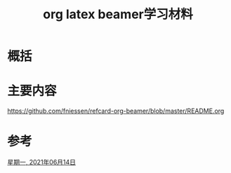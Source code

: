 #+title: org latex beamer学习材料
#+roam_tags: 
#+roam_alias: 

* 概括
* 主要内容
https://github.com/fniessen/refcard-org-beamer/blob/master/README.org
* 参考
[[file:~/org_notebooks/journal/2021-06-14.org][星期一, 2021年06月14日]]
